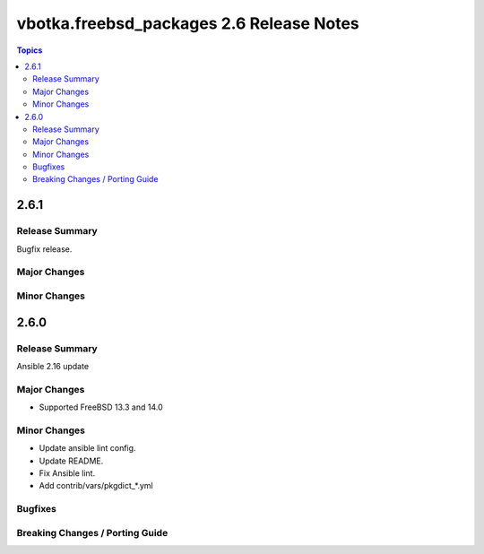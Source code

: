 =========================================
vbotka.freebsd_packages 2.6 Release Notes
=========================================

.. contents:: Topics


2.6.1
=====

Release Summary
---------------
Bugfix release.

Major Changes
-------------

Minor Changes
-------------


2.6.0
=====

Release Summary
---------------
Ansible 2.16 update

Major Changes
-------------
* Supported FreeBSD 13.3 and 14.0

Minor Changes
-------------
* Update ansible lint config.
* Update README.
* Fix Ansible lint.
* Add contrib/vars/pkgdict_*.yml

Bugfixes
--------

Breaking Changes / Porting Guide
--------------------------------
